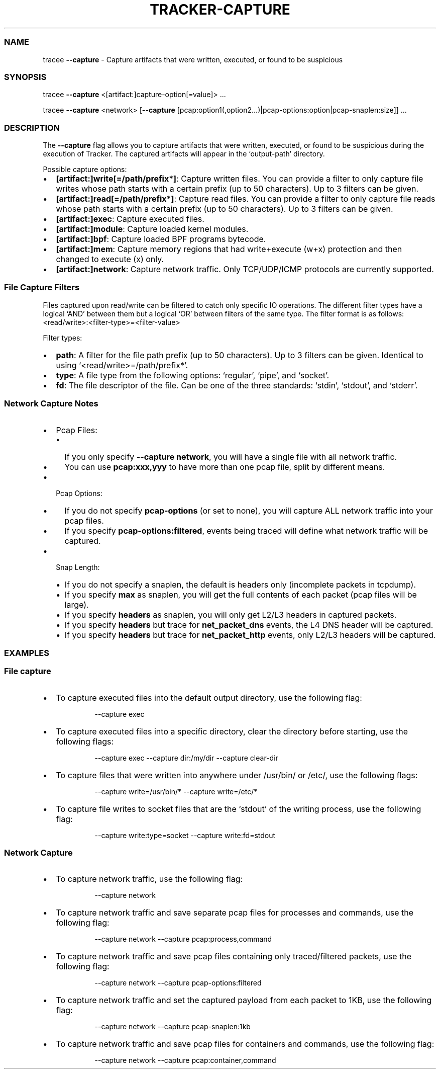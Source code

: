 .\" Automatically generated by Pandoc 3.2
.\"
.TH "TRACKER\-CAPTURE" "1" "2024/06" "" "Tracker Capture Flag Manual"
.SS NAME
tracee \f[B]\-\-capture\f[R] \- Capture artifacts that were written,
executed, or found to be suspicious
.SS SYNOPSIS
tracee \f[B]\-\-capture\f[R] <[artifact:]capture\-option[=value]> \&...
.PP
tracee \f[B]\-\-capture\f[R] <network> [\f[B]\-\-capture\f[R]
[pcap:option1(,option2\&...)|pcap\-options:option|pcap\-snaplen:size]]
\&...
.SS DESCRIPTION
The \f[B]\-\-capture\f[R] flag allows you to capture artifacts that were
written, executed, or found to be suspicious during the execution of
Tracker.
The captured artifacts will appear in the `output\-path' directory.
.PP
Possible capture options:
.IP \[bu] 2
\f[B][artifact:]write[=/path/prefix*]\f[R]: Capture written files.
You can provide a filter to only capture file writes whose path starts
with a certain prefix (up to 50 characters).
Up to 3 filters can be given.
.IP \[bu] 2
\f[B][artifact:]read[=/path/prefix*]\f[R]: Capture read files.
You can provide a filter to only capture file reads whose path starts
with a certain prefix (up to 50 characters).
Up to 3 filters can be given.
.IP \[bu] 2
\f[B][artifact:]exec\f[R]: Capture executed files.
.IP \[bu] 2
\f[B][artifact:]module\f[R]: Capture loaded kernel modules.
.IP \[bu] 2
\f[B][artifact:]bpf\f[R]: Capture loaded BPF programs bytecode.
.IP \[bu] 2
\f[B][artifact:]mem\f[R]: Capture memory regions that had write+execute
(w+x) protection and then changed to execute (x) only.
.IP \[bu] 2
\f[B][artifact:]network\f[R]: Capture network traffic.
Only TCP/UDP/ICMP protocols are currently supported.
.SS File Capture Filters
Files captured upon read/write can be filtered to catch only specific IO
operations.
The different filter types have a logical `AND' between them but a
logical `OR' between filters of the same type.
The filter format is as follows:
<read/write>:<filter\-type>=<filter\-value>
.PP
Filter types:
.IP \[bu] 2
\f[B]path\f[R]: A filter for the file path prefix (up to 50 characters).
Up to 3 filters can be given.
Identical to using `<read/write>=/path/prefix*'.
.IP \[bu] 2
\f[B]type\f[R]: A file type from the following options: `regular',
`pipe', and `socket'.
.IP \[bu] 2
\f[B]fd\f[R]: The file descriptor of the file.
Can be one of the three standards: `stdin', `stdout', and `stderr'.
.SS Network Capture Notes
.IP \[bu] 2
Pcap Files:
.RS 2
.IP \[bu] 2
If you only specify \f[B]\-\-capture network\f[R], you will have a
single file with all network traffic.
.IP \[bu] 2
You can use \f[B]pcap:xxx,yyy\f[R] to have more than one pcap file,
split by different means.
.RE
.IP \[bu] 2
Pcap Options:
.RS 2
.IP \[bu] 2
If you do not specify \f[B]pcap\-options\f[R] (or set to none), you will
capture ALL network traffic into your pcap files.
.IP \[bu] 2
If you specify \f[B]pcap\-options:filtered\f[R], events being traced
will define what network traffic will be captured.
.RE
.IP \[bu] 2
Snap Length:
.RS 2
.IP \[bu] 2
If you do not specify a snaplen, the default is headers only (incomplete
packets in tcpdump).
.IP \[bu] 2
If you specify \f[B]max\f[R] as snaplen, you will get the full contents
of each packet (pcap files will be large).
.IP \[bu] 2
If you specify \f[B]headers\f[R] as snaplen, you will only get L2/L3
headers in captured packets.
.IP \[bu] 2
If you specify \f[B]headers\f[R] but trace for \f[B]net_packet_dns\f[R]
events, the L4 DNS header will be captured.
.IP \[bu] 2
If you specify \f[B]headers\f[R] but trace for \f[B]net_packet_http\f[R]
events, only L2/L3 headers will be captured.
.RE
.SS EXAMPLES
.SS File capture
.IP \[bu] 2
To capture executed files into the default output directory, use the
following flag:
.RS 2
.IP
.EX
\-\-capture exec
.EE
.RE
.IP \[bu] 2
To capture executed files into a specific directory, clear the directory
before starting, use the following flags:
.RS 2
.IP
.EX
\-\-capture exec \-\-capture dir:/my/dir \-\-capture clear\-dir
.EE
.RE
.IP \[bu] 2
To capture files that were written into anywhere under /usr/bin/ or
/etc/, use the following flags:
.RS 2
.IP
.EX
\-\-capture write=/usr/bin/* \-\-capture write=/etc/*
.EE
.RE
.IP \[bu] 2
To capture file writes to socket files that are the `stdout' of the
writing process, use the following flag:
.RS 2
.IP
.EX
\-\-capture write:type=socket \-\-capture write:fd=stdout
.EE
.RE
.SS Network Capture
.IP \[bu] 2
To capture network traffic, use the following flag:
.RS 2
.IP
.EX
\-\-capture network
.EE
.RE
.IP \[bu] 2
To capture network traffic and save separate pcap files for processes
and commands, use the following flag:
.RS 2
.IP
.EX
\-\-capture network \-\-capture pcap:process,command
.EE
.RE
.IP \[bu] 2
To capture network traffic and save pcap files containing only
traced/filtered packets, use the following flag:
.RS 2
.IP
.EX
\-\-capture network \-\-capture pcap\-options:filtered
.EE
.RE
.IP \[bu] 2
To capture network traffic and set the captured payload from each packet
to 1KB, use the following flag:
.RS 2
.IP
.EX
\-\-capture network \-\-capture pcap\-snaplen:1kb
.EE
.RE
.IP \[bu] 2
To capture network traffic and save pcap files for containers and
commands, use the following flag:
.RS 2
.IP
.EX
\-\-capture network \-\-capture pcap:container,command
.EE
.RE
